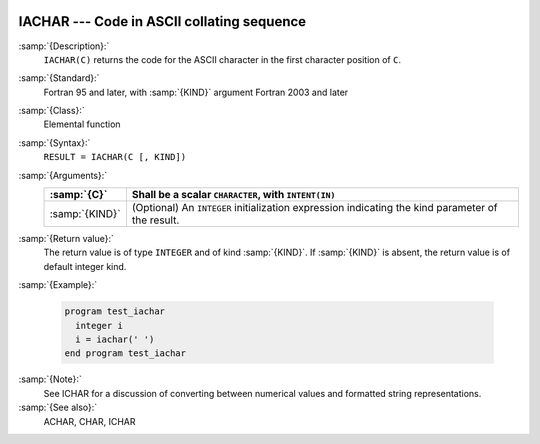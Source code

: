   .. _iachar:

IACHAR --- Code in ASCII collating sequence 
********************************************

.. index:: IACHAR

.. index:: ASCII collating sequence

.. index:: collating sequence, ASCII

.. index:: conversion, to integer

:samp:`{Description}:`
  ``IACHAR(C)`` returns the code for the ASCII character
  in the first character position of ``C``.

:samp:`{Standard}:`
  Fortran 95 and later, with :samp:`{KIND}` argument Fortran 2003 and later

:samp:`{Class}:`
  Elemental function

:samp:`{Syntax}:`
  ``RESULT = IACHAR(C [, KIND])``

:samp:`{Arguments}:`
  ==============  =======================================================
  :samp:`{C}`     Shall be a scalar ``CHARACTER``, with ``INTENT(IN)``
  ==============  =======================================================
  :samp:`{KIND}`  (Optional) An ``INTEGER`` initialization
                  expression indicating the kind parameter of the result.
  ==============  =======================================================

:samp:`{Return value}:`
  The return value is of type ``INTEGER`` and of kind :samp:`{KIND}`. If
  :samp:`{KIND}` is absent, the return value is of default integer kind.

:samp:`{Example}:`

  .. code-block:: fortran

    program test_iachar
      integer i
      i = iachar(' ')
    end program test_iachar

:samp:`{Note}:`
  See ICHAR for a discussion of converting between numerical values
  and formatted string representations.

:samp:`{See also}:`
  ACHAR, 
  CHAR, 
  ICHAR

